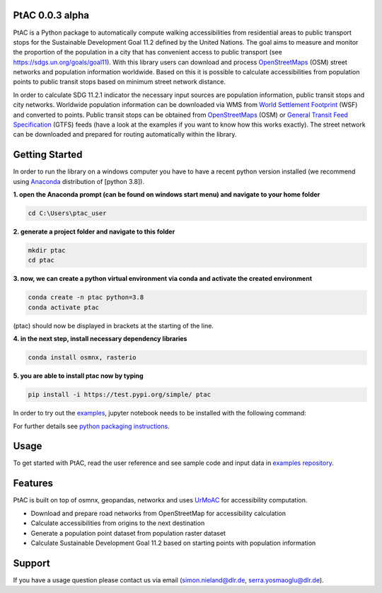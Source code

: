 
PtAC 0.0.3 alpha
----------------

PtAC is a Python package to automatically compute walking
accessibilities from residential areas to public transport stops for the Sustainable Development Goal 11.2
defined by the United Nations. The goal aims to measure and monitor the proportion
of the population in a city that has convenient access to public transport
(see https://sdgs.un.org/goals/goal11). With this library users can download and process `OpenStreetMaps <https://www.openstreetmap.org>`_ (OSM)
street networks and population information worldwide. Based on this it is possible to calculate accessibilities
from population points to public transit stops based on minimum street network distance.

In order to calculate SDG 11.2.1 indicator the necessary input sources are
population information, public transit stops and city networks.
Worldwide population information can be downloaded via WMS from 
`World Settlement Footprint <https://www.nature.com/articles/s41597-020-00580-5>`_
(WSF) and converted
to points. Public transit stops can be obtained from
`OpenStreetMaps <https://wiki.openstreetmap.org/wiki/Public_transport>`_ (OSM) or
`General Transit Feed Specification <https://gtfs.org/>`_ (GTFS) feeds (have a look at the examples if you want to know how this
works exactly). The street network can be downloaded and prepared for routing automatically within the library.



Getting Started
------------
In order to run the library on a windows computer you have to have a recent python version installed
(we recommend using `Anaconda <https://www.anaconda.com/products/individual)>`_ distribution of [python 3.8]).

**1. open the Anaconda prompt (can be found on windows start menu) and navigate to your home folder**

.. code-block:: bash

   cd C:\Users\ptac_user

**2. generate a project folder and navigate to this folder**

.. code-block:: bash

   mkdir ptac
   cd ptac

**3. now, we can create a python virtual environment via conda and activate the created environment**

.. code-block:: bash

   conda create -n ptac python=3.8
   conda activate ptac

(ptac) should now be displayed in brackets at the starting of the line.

**4. in the next step, install necessary dependency libraries**

.. code-block:: bash

   conda install osmnx, rasterio

**5. you are able to install ptac now by typing**

.. code-block:: bash

   pip install -i https://test.pypi.org/simple/ ptac



In order to try out the `examples <https://github.com/DLR-VF/PtAC-examples>`_,
jupyter notebook needs to be installed with the following command:

.. code-block:: bash
   pip install notebook

For further details see `python packaging instructions
<https://packaging.python.org/tutorials/installing-packages/>`_.

Usage
-----
To get started with PtAC, read the user reference and see sample code and input data in
`examples repository <https://github.com/DLR-VF/PtAC-examples>`_.

Features
--------
PtAC is built on top of osmnx, geopandas, networkx and
uses `UrMoAC <https://github.com/DLR-VF/UrMoAC>`_ for accessibility computation.

* Download and prepare road networks from OpenStreetMap for accessibility calculation
* Calculate accessibilities from origins to the next destination
* Generate a population point dataset from population raster dataset
* Calculate Sustainable Development Goal 11.2 based on starting points with population information

Support
--------

If you have a usage question please contact us via email (simon.nieland@dlr.de,
serra.yosmaoglu@dlr.de).



